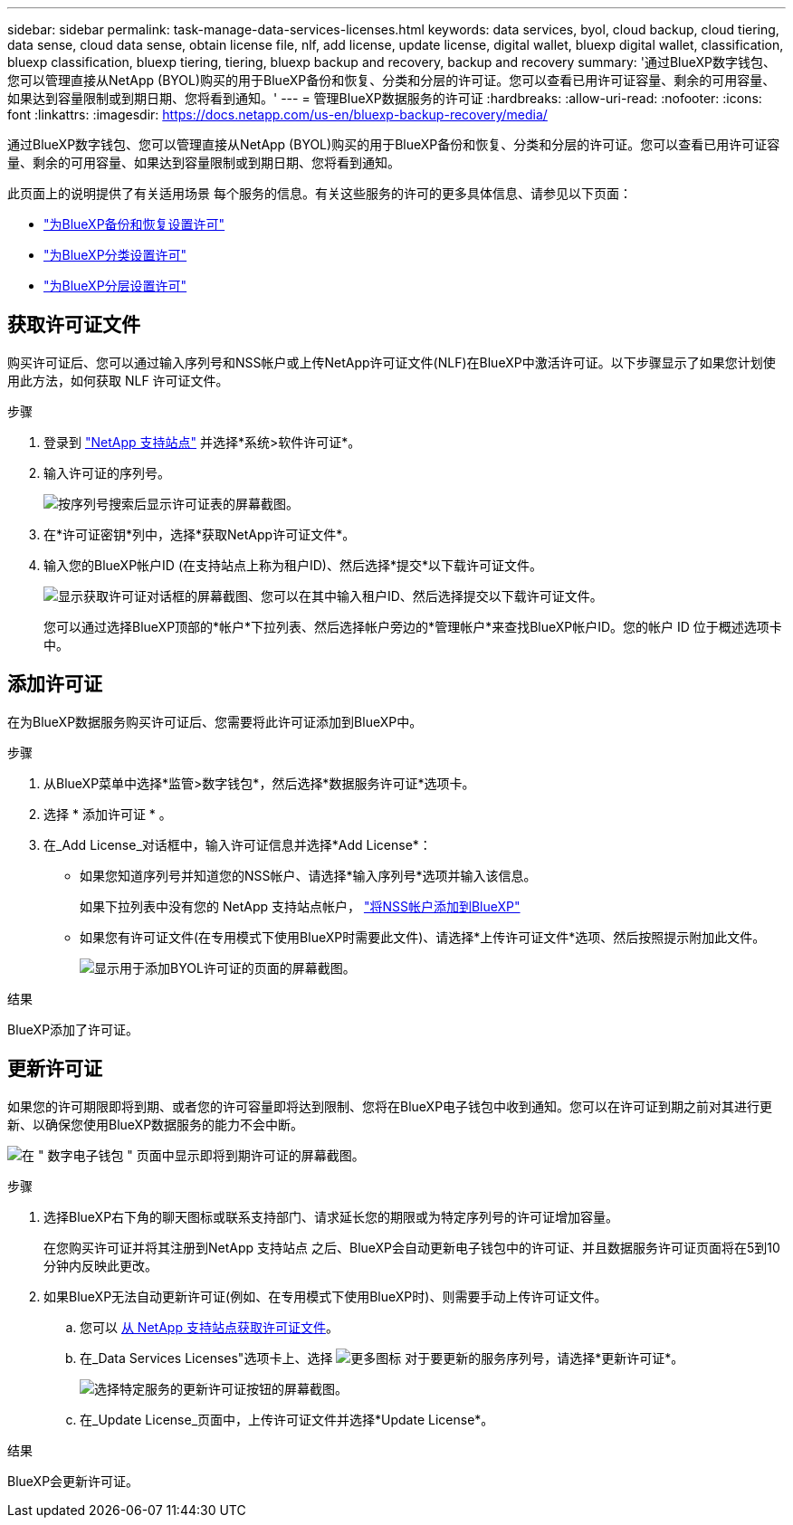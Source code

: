 ---
sidebar: sidebar 
permalink: task-manage-data-services-licenses.html 
keywords: data services, byol, cloud backup, cloud tiering, data sense, cloud data sense, obtain license file, nlf, add license, update license, digital wallet, bluexp digital wallet, classification, bluexp classification, bluexp tiering, tiering, bluexp backup and recovery, backup and recovery 
summary: '通过BlueXP数字钱包、您可以管理直接从NetApp (BYOL)购买的用于BlueXP备份和恢复、分类和分层的许可证。您可以查看已用许可证容量、剩余的可用容量、如果达到容量限制或到期日期、您将看到通知。' 
---
= 管理BlueXP数据服务的许可证
:hardbreaks:
:allow-uri-read: 
:nofooter: 
:icons: font
:linkattrs: 
:imagesdir: https://docs.netapp.com/us-en/bluexp-backup-recovery/media/


[role="lead"]
通过BlueXP数字钱包、您可以管理直接从NetApp (BYOL)购买的用于BlueXP备份和恢复、分类和分层的许可证。您可以查看已用许可证容量、剩余的可用容量、如果达到容量限制或到期日期、您将看到通知。

此页面上的说明提供了有关适用场景 每个服务的信息。有关这些服务的许可的更多具体信息、请参见以下页面：

* https://docs.netapp.com/us-en/bluexp-backup-recovery/task-licensing-cloud-backup.html["为BlueXP备份和恢复设置许可"^]
* https://docs.netapp.com/us-en/bluexp-classification/task-licensing-datasense.html["为BlueXP分类设置许可"^]
* https://docs.netapp.com/us-en/bluexp-tiering/task-licensing-cloud-tiering.html["为BlueXP分层设置许可"^]




== 获取许可证文件

购买许可证后、您可以通过输入序列号和NSS帐户或上传NetApp许可证文件(NLF)在BlueXP中激活许可证。以下步骤显示了如果您计划使用此方法，如何获取 NLF 许可证文件。

.步骤
. 登录到 https://mysupport.netapp.com["NetApp 支持站点"^] 并选择*系统>软件许可证*。
. 输入许可证的序列号。
+
image:screenshot_cloud_backup_license_step1.gif["按序列号搜索后显示许可证表的屏幕截图。"]

. 在*许可证密钥*列中，选择*获取NetApp许可证文件*。
. 输入您的BlueXP帐户ID (在支持站点上称为租户ID)、然后选择*提交*以下载许可证文件。
+
image:screenshot_cloud_backup_license_step2.gif["显示获取许可证对话框的屏幕截图、您可以在其中输入租户ID、然后选择提交以下载许可证文件。"]

+
您可以通过选择BlueXP顶部的*帐户*下拉列表、然后选择帐户旁边的*管理帐户*来查找BlueXP帐户ID。您的帐户 ID 位于概述选项卡中。





== 添加许可证

在为BlueXP数据服务购买许可证后、您需要将此许可证添加到BlueXP中。

.步骤
. 从BlueXP菜单中选择*监管>数字钱包*，然后选择*数据服务许可证*选项卡。
. 选择 * 添加许可证 * 。
. 在_Add License_对话框中，输入许可证信息并选择*Add License*：
+
** 如果您知道序列号并知道您的NSS帐户、请选择*输入序列号*选项并输入该信息。
+
如果下拉列表中没有您的 NetApp 支持站点帐户， https://docs.netapp.com/us-en/bluexp-setup-admin/task-adding-nss-accounts.html["将NSS帐户添加到BlueXP"^]

** 如果您有许可证文件(在专用模式下使用BlueXP时需要此文件)、请选择*上传许可证文件*选项、然后按照提示附加此文件。
+
image:screenshot_services_license_add2.png["显示用于添加BYOL许可证的页面的屏幕截图。"]





.结果
BlueXP添加了许可证。



== 更新许可证

如果您的许可期限即将到期、或者您的许可容量即将达到限制、您将在BlueXP电子钱包中收到通知。您可以在许可证到期之前对其进行更新、以确保您使用BlueXP数据服务的能力不会中断。

image:screenshot_services_license_expire.png["在 \" 数字电子钱包 \" 页面中显示即将到期许可证的屏幕截图。"]

.步骤
. 选择BlueXP右下角的聊天图标或联系支持部门、请求延长您的期限或为特定序列号的许可证增加容量。
+
在您购买许可证并将其注册到NetApp 支持站点 之后、BlueXP会自动更新电子钱包中的许可证、并且数据服务许可证页面将在5到10分钟内反映此更改。

. 如果BlueXP无法自动更新许可证(例如、在专用模式下使用BlueXP时)、则需要手动上传许可证文件。
+
.. 您可以 <<获取许可证文件,从 NetApp 支持站点获取许可证文件>>。
.. 在_Data Services Licenses"选项卡上、选择 image:screenshot_horizontal_more_button.gif["更多图标"] 对于要更新的服务序列号，请选择*更新许可证*。
+
image:screenshot_services_license_update1.png["选择特定服务的更新许可证按钮的屏幕截图。"]

.. 在_Update License_页面中，上传许可证文件并选择*Update License*。




.结果
BlueXP会更新许可证。
